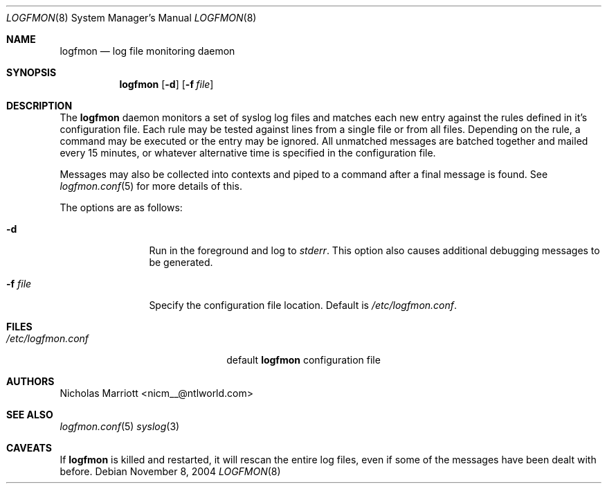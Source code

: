.\" $Id$
.\"
.\" Copyright (c) 2004 Nicholas Marriott <nicm__@ntlworld.com>
.\"
.\" Permission to use, copy, modify, and distribute this software for any
.\" purpose with or without fee is hereby granted, provided that the above
.\" copyright notice and this permission notice appear in all copies.
.\"
.\" THE SOFTWARE IS PROVIDED "AS IS" AND THE AUTHOR DISCLAIMS ALL WARRANTIES
.\" WITH REGARD TO THIS SOFTWARE INCLUDING ALL IMPLIED WARRANTIES OF
.\" MERCHANTABILITY AND FITNESS. IN NO EVENT SHALL THE AUTHOR BE LIABLE FOR
.\" ANY SPECIAL, DIRECT, INDIRECT, OR CONSEQUENTIAL DAMAGES OR ANY DAMAGES
.\" WHATSOEVER RESULTING FROM LOSS OF MIND, USE, DATA OR PROFITS, WHETHER
.\" IN AN ACTION OF CONTRACT, NEGLIGENCE OR OTHER TORTIOUS ACTION, ARISING
.\" OUT OF OR IN CONNECTION WITH THE USE OR PERFORMANCE OF THIS SOFTWARE.
.\"
.Dd November 8, 2004
.Dt LOGFMON 8
.Os
.Sh NAME
.Nm logfmon
.Nd "log file monitoring daemon"
.Sh SYNOPSIS
.Nm logfmon
.Op Fl d
.Bk -words
.Op Fl f Ar file
.Ek
.Sh DESCRIPTION
The
.Nm
daemon monitors a set of syslog log files and matches each new entry against
the rules defined in it's configuration file. Each rule may be tested against
lines from a single file or from all files. Depending on the rule, a command
may be executed or the entry may be ignored. All unmatched messages are batched
together and mailed every 15 minutes, or whatever alternative time is specified
in the configuration file.
.Pp
Messages may also be collected into contexts and piped to a command after a
final message is found. See
.Xr logfmon.conf 5
for more details of this.
.Pp
The options are as follows:
.Bl -tag -width "-f fileXXX"
.It Fl d
Run in the foreground and log to
.Em stderr .
This option also causes additional debugging messages to be generated.
.It Fl f Ar file
Specify the configuration file location. Default is
.Pa /etc/logfmon.conf .
.El
.Sh FILES
.Bl -tag -width "/etc/logfmon.confXXX" -compact
.It Pa /etc/logfmon.conf
default
.Nm
configuration file
.El
.Sh AUTHORS
.An Nicholas Marriott Aq nicm__@ntlworld.com
.Sh SEE ALSO
.Xr logfmon.conf 5
.Xr syslog 3
.Sh CAVEATS
If
.Nm
is killed and restarted, it will rescan the entire log files, even if some of the messages have been dealt with before.
